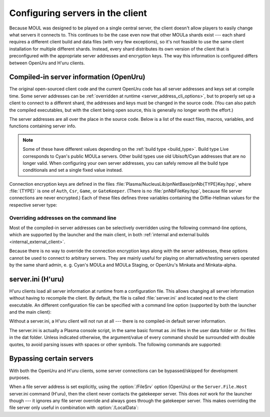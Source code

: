 Configuring servers in the client
=================================

Because MOUL was designed to be played on a single central server,
the client doesn't allow players to easily change what servers it connects to.
This continues to be the case even now that other MOULa shards exist ---
each shard requires a different client build and data files
(with very few exceptions),
so it's not feasible to use the same client installation for multiple different shards.
Instead,
every shard distributes its own version of the client
that is preconfigured with the appropriate server addresses and encryption keys.
The way this information is configured differs between OpenUru and H'uru clients.

.. seealso::
   
   :ref:`generating_dh_keys` for how to generate connection keys when setting up your own shard.

.. _compiled_server_config:

Compiled-in server information (OpenUru)
----------------------------------------

The original open-sourced client code and the current OpenUru code
has all server addresses and keys set at compile time.
Some server addresses can be :ref:`overridden at runtime <server_address_cli_options>`,
but to properly set up a client to connect to a different shard,
the addresses and keys must be changed in the source code.
(You can also patch the compiled executables,
but with the client being open source,
this is generally no longer worth the effort.)

The server addresses are all over the place in the source code.
Below is a list of the exact files, macros, variables, and functions containing server info.

.. note::
   
   Some of these have different values depending on the :ref:`build type <build_type>`.
   Build type Live corresponds to Cyan's public MOULa servers.
   Other build types use old Ubisoft/Cyan addresses that are no longer valid.
   When configuring your own server addresses,
   you can safely remove all the build type conditionals and set a single fixed value instead.

.. c:macro:: STATUS_PATH
   
   (in files :file:`Plasma/Apps/plClient/winmain.cpp`, :file:`Plasma/Apps/plUruLauncher/Main.cpp`)
   
   The host name or IP address of the status server,
   as a string literal.
   The macro name is misleading ---
   this string cannot contain a path!
   The location of the status page on the server is configured separately in :cpp:func:`BuildTypeServerStatusPath`.
   
   The status server port number is hardcoded to 80.
   To change it,
   locate the ``WinHttpConnect`` calls in the ``StatusCallback`` functions
   (in the same source files as :c:macro:`STATUS_PATH`)
   and replace ``INTERNET_DEFAULT_HTTP_PORT`` with the desired port number.

.. cpp:function:: const wchar *BuildTypeServerStatusPath()
   
   (in file :file:`Plasma/NucleusLib/pnProduct/Private/pnPrBuildType.cpp`)
   
   Returns the path of the status page on the status server.
   Can return ``nil``/``NULL``/``0``,
   in which case the status server is never contacted
   and the default status message "Welcome to URU" is displayed forever.

.. cpp:var::
   static const wchar *s_gateKeeperAddrs[]
   static const wchar *s_authAddrs[]
   static const wchar *s_csrAddrs[]
   
   (in file :file:`Plasma/NucleusLib/pnNetBase/Private/pnNbSrvs.cpp`)
   
   The address of the gatekeeper, auth, and CSR server,
   respectively.
   May include an explicit port number,
   otherwise the default port ``kNetDefaultClientPort`` (14617) is used.
   
   Although these are arrays that could contain multiple server addresses,
   this is not fully supported in the client code,
   and all addresses after the first one are ignored.

.. cpp:var:: static const wchar *s_fileAddrs[]
   
   (in file :file:`Plasma/NucleusLib/pnNetBase/Private/pnNbSrvs.cpp`)
   
   Not actually used.
   The file server address is obtained from the gatekeeper server instead.

Connection encryption keys are defined in the files :file:`Plasma/NucleusLib/pnNetBase/pnNb{TYPE}Key.hpp`,
where :file:`{TYPE}` is one of ``Auth``, ``Csr``, ``Game``, or ``GateKeeper``.
(There is no :file:`pnNbFileKey.hpp`,
because file server connections are never encrypted.)
Each of these files defines three variables
containing the Diffie-Hellman values for the respective server type:

.. cpp:var:: static const unsigned kDhGValue
   
   The value of *g*.
   Usually doesn't need to be changed,
   because almost all MOULa shards use the same *g* values for each server type.

.. cpp:var::
   static const byte kDhNData[64]
   static const byte kDhXData[64]
   
   The values of *n* and *x*,
   stored as a packed integer in *little-endian* byte order
   (least significant byte first).
   This is different from H'uru and OpenSSL,
   which use *big-endian* byte order instead.

.. _server_address_cli_options:

Overriding addresses on the command line
^^^^^^^^^^^^^^^^^^^^^^^^^^^^^^^^^^^^^^^^

Most of the compiled-in server addresses can be selectively overridden using the following command-line options,
which are supported by the launcher and the main client,
in both :ref:`internal and external builds <internal_external_client>`.

.. option::
   /GateKeeperSrv=GATEKEEPER_ADDRESS
   /FileSrv=FILE_ADDRESS
   /AuthSrv=AUTH_ADDRESS
   
   Use the given address for the gatekeeper, file, or auth server,
   respectively,
   instead of the compiled-in address.
   
   Each address (including port number suffix, if any)
   may be at most 63 characters long,
   because the client stores them in fixed-size buffers.
   If for some reason your host name is longer than that,
   you need to write it as an IP address instead.

Because there is no way to override the connection encryption keys along with the server addresses,
these options cannot be used to connect to arbitrary servers.
They are mainly useful for playing on alternative/testing servers operated by the same shard admin,
e. g. Cyan's MOULa and MOULa Staging,
or OpenUru's Minkata and Minkata-alpha.

.. index:: server.ini
   :name: server_ini

server.ini (H'uru)
------------------

H'uru clients load all server information at runtime from a configuration file.
This allows changing all server information without having to recompile the client.
By default,
the file is called :file:`server.ini` and located next to the client executable.
An different configuration file can be specified with a command line option
(supported by both the launcher and the main client):

.. option:: /ServerIni=INI_FILE
   
   Read server configuration from the given file path instead of the default :file:`server.ini`.

Without a server.ini,
a H'uru client will not run at all ---
there is no compiled-in default server information.

The server.ini is actually a Plasma console script,
in the same basic format as .ini files in the user data folder or .fni files in the dat folder.
Unless indicated otherwise,
the argument/value of every command should be surrounded with double quotes,
to avoid parsing issues with spaces or other symbols.
The following commands are supported:

.. object:: Server.DispName "Example Shard"
   
   A human-readable name for the shard.
   Despite the command name,
   this value is currently never displayed to the user.
   It is actually used as an identifier for the shard when saving login information.
   Can be omitted,
   but this causes slightly odd naming in the registry
   (last username is stored one key higher than it should be).

.. object:: Server.Status "https://moula.example.net/status"
   
   The full URL of the status page on the status server.
   Can be omitted,
   in which case the default status message "Welcome to URU" is displayed forever.

.. object:: Server.Signup "https://moula.example.net/signup"
   
   The URL that is opened by the "Need an account?" button in the login window.
   Can be omitted,
   but this causes slightly odd behavior when the button is clicked
   (login window gets sent to background and nothing else happens).

.. object:: Server.Port 14617
   
   (integer, not quoted)
   
   The default port number for server addresses,
   used for server addresses that don't contain an explicit port number.
   If omitted,
   defaults to the standard MOUL server port 14617.

.. object::
   Server.Gate.Host "moula.example.net"
   Server.File.Host "moula.example.net"
   Server.Auth.Host "moula.example.net"
   
   The addresses of the gatekeeper, file, and auth servers,
   respectively.
   May include an explicit port number,
   otherwise the default port from ``Server.Port`` is used.
   
   The file server address is normally obtained via the gatekeeper server
   and doesn't need to be set in the server.ini.

.. object::
   Server.Gate.N "..."
   Server.Gate.X "..."
   Server.Auth.N "..."
   Server.Auth.X "..."
   Server.Game.N "..."
   Server.Game.X "..."
   
   The Diffie-Hellman *n* and *x* values for the gatekeeper, auth, and game server connections,
   respectively.
   The values are packed big-endian integers encoded as base-64.
   There are no corresponding commands for the file server,
   because file server connections are never encrypted.
   
   Any pair of ``N``/``X`` commands may be omitted to disable encryption for that server type ---
   see :ref:`disabling_connection_encryption`.
   This is only supported when connecting to a server based on DIRTSAND,
   not MOSS or Cyan's server software.

.. object::
   Server.Gate.G 4
   Server.Auth.G 41
   Server.Game.G 73
   
   (integers, not quoted)
   
   The Diffie-Hellman *g* values for the gatekeeper, auth, and game server connections,
   respectively.
   There is no corresponding command for the file server,
   because file server connections are never encrypted.
   
   If any of these commands is omitted,
   the standard *g* value for that server type is used.
   Most MOULa shards use these standard values,
   so there's usually no need to set these explicitly.

.. _server_bypass:

Bypassing certain servers
-------------------------

With both the OpenUru and H'uru clients,
some server connections can be bypassed/skipped for development purposes.

When a file server address is set explicitly,
using the :option:`/FileSrv` option (OpenUru)
or the ``Server.File.Host`` server.ini command (H'uru),
then the client never contacts the gatekeeper server.
This does *not* work for the launcher though ---
it ignores any file server override and always goes through the gatekeeper server.
This makes overriding the file server only useful in combination with :option:`/LocalData`:

.. option:: /LocalData
   
   Skip all update checks
   and force using the local copies of all data and script files.
   With this option enabled,
   the gatekeeper and file servers are never contacted
   and no "secure files" are downloaded from the auth server.
   Any files that are normally served as "secure files" (usually Python and SDL) must be manually placed into the game folder.
   
   .. warning::
      
      When using this option,
      make sure that your local data files are compatible with what the server expects!
      Especially SDL files **must** match the server very closely,
      or bad things will happen.
      
      To be safe,
      you should first let the launcher update all data files normally,
      then install current versions of the scripts (Python, SDL).
      Then you can use :option:`/LocalData` safely (until the shard updates anything)
      and make local modifications (carefully!).
   
   This option is only supported by :ref:`internal clients <internal_external_client>`
   (both OpenUru and H'uru).
   To use this option,
   you should launch :program:`plClient` directly ---
   the launcher ignores it and will update the data files anyway.

.. option:: /SkipPreload
   
   Skip downloading "secure files" from the auth server and use local copies instead,
   but update all other data files from the file server as usual.
   This is a subset of :option:`/LocalData`,
   useful when you need to modify just the scripts and not any other data files.
   
   This option is only supported by H'uru :ref:`internal clients <internal_external_client>`.
   With OpenUru clients,
   you have to use the full :option:`/LocalData` option instead.
